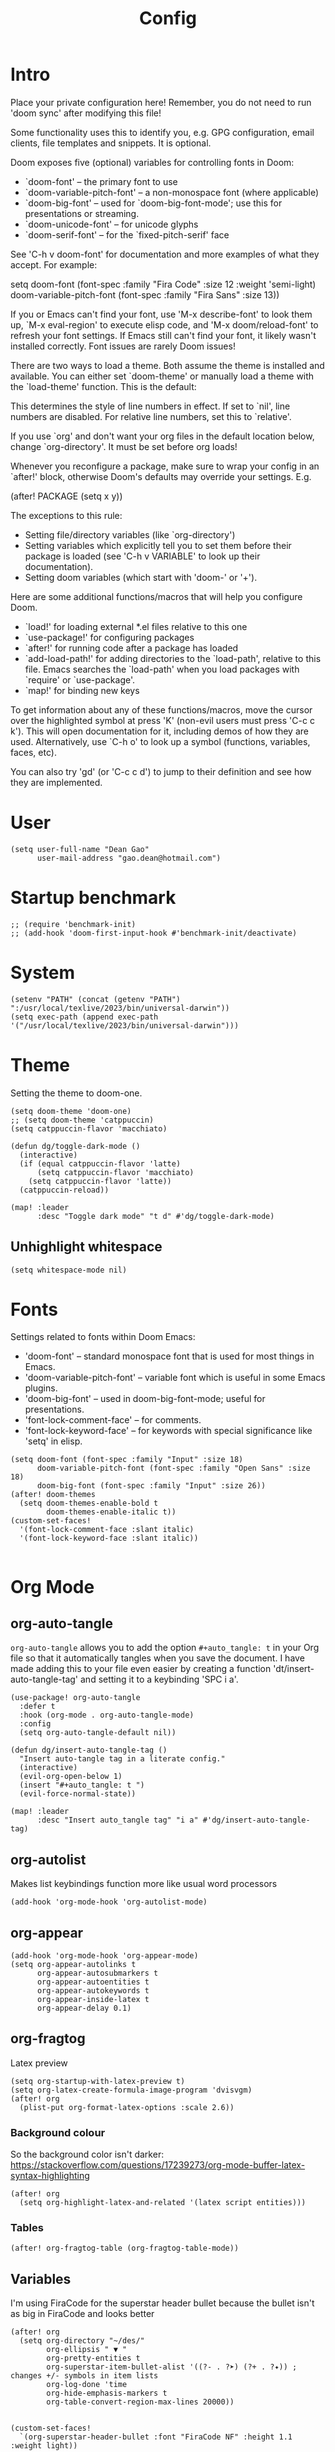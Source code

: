 #+title: Config
#+property: header-args :tangle config.el
#+auto_tangle: t
#+startup: overview

* Intro
Place your private configuration here! Remember, you do not need to run 'doom
sync' after modifying this file!


Some functionality uses this to identify you, e.g. GPG configuration, email
clients, file templates and snippets. It is optional.

Doom exposes five (optional) variables for controlling fonts in Doom:
- `doom-font' -- the primary font to use
- `doom-variable-pitch-font' -- a non-monospace font (where applicable)
- `doom-big-font' -- used for `doom-big-font-mode'; use this for
  presentations or streaming.
- `doom-unicode-font' -- for unicode glyphs
- `doom-serif-font' -- for the `fixed-pitch-serif' face

See 'C-h v doom-font' for documentation and more examples of what they
accept. For example:

setq doom-font (font-spec :family "Fira Code" :size 12 :weight 'semi-light)
     doom-variable-pitch-font (font-spec :family "Fira Sans" :size 13))

If you or Emacs can't find your font, use 'M-x describe-font' to look them
up, `M-x eval-region' to execute elisp code, and 'M-x doom/reload-font' to
refresh your font settings. If Emacs still can't find your font, it likely
wasn't installed correctly. Font issues are rarely Doom issues!

There are two ways to load a theme. Both assume the theme is installed and
available. You can either set `doom-theme' or manually load a theme with the
`load-theme' function. This is the default:

This determines the style of line numbers in effect. If set to `nil', line
numbers are disabled. For relative line numbers, set this to `relative'.

If you use `org' and don't want your org files in the default location below,
change `org-directory'. It must be set before org loads!


Whenever you reconfigure a package, make sure to wrap your config in an
`after!' block, otherwise Doom's defaults may override your settings. E.g.

  (after! PACKAGE
    (setq x y))

The exceptions to this rule:

  - Setting file/directory variables (like `org-directory')
  - Setting variables which explicitly tell you to set them before their
    package is loaded (see 'C-h v VARIABLE' to look up their documentation).
  - Setting doom variables (which start with 'doom-' or '+').

Here are some additional functions/macros that will help you configure Doom.

- `load!' for loading external *.el files relative to this one
- `use-package!' for configuring packages
- `after!' for running code after a package has loaded
- `add-load-path!' for adding directories to the `load-path', relative to
  this file. Emacs searches the `load-path' when you load packages with
  `require' or `use-package'.
- `map!' for binding new keys

To get information about any of these functions/macros, move the cursor over
the highlighted symbol at press 'K' (non-evil users must press 'C-c c k').
This will open documentation for it, including demos of how they are used.
Alternatively, use `C-h o' to look up a symbol (functions, variables, faces,
etc).

You can also try 'gd' (or 'C-c c d') to jump to their definition and see how
they are implemented.

* User
#+begin_src elisp
(setq user-full-name "Dean Gao"
      user-mail-address "gao.dean@hotmail.com")
#+end_src

* Startup benchmark
#+begin_src elisp
;; (require 'benchmark-init)
;; (add-hook 'doom-first-input-hook #'benchmark-init/deactivate)
#+end_src

* System
#+begin_src elisp
(setenv "PATH" (concat (getenv "PATH") ":/usr/local/texlive/2023/bin/universal-darwin"))
(setq exec-path (append exec-path '("/usr/local/texlive/2023/bin/universal-darwin")))
#+end_src

* Theme
Setting the theme to doom-one.

#+begin_src elisp
(setq doom-theme 'doom-one)
;; (setq doom-theme 'catppuccin)
(setq catppuccin-flavor 'macchiato)

(defun dg/toggle-dark-mode ()
  (interactive)
  (if (equal catppuccin-flavor 'latte)
      (setq catppuccin-flavor 'macchiato)
    (setq catppuccin-flavor 'latte))
  (catppuccin-reload))

(map! :leader
      :desc "Toggle dark mode" "t d" #'dg/toggle-dark-mode)
#+end_src

** Unhighlight whitespace
#+begin_src elisp
(setq whitespace-mode nil)
#+end_src

* Fonts
Settings related to fonts within Doom Emacs:
+ 'doom-font' -- standard monospace font that is used for most things in Emacs.
+ 'doom-variable-pitch-font' -- variable font which is useful in some Emacs plugins.
+ 'doom-big-font' -- used in doom-big-font-mode; useful for presentations.
+ 'font-lock-comment-face' -- for comments.
+ 'font-lock-keyword-face' -- for keywords with special significance like 'setq' in elisp.

#+begin_src elisp
(setq doom-font (font-spec :family "Input" :size 18)
      doom-variable-pitch-font (font-spec :family "Open Sans" :size 18)
      doom-big-font (font-spec :family "Input" :size 26))
(after! doom-themes
  (setq doom-themes-enable-bold t
        doom-themes-enable-italic t))
(custom-set-faces!
  '(font-lock-comment-face :slant italic)
  '(font-lock-keyword-face :slant italic))

#+end_src

* Org Mode
** org-auto-tangle
=org-auto-tangle= allows you to add the option =#+auto_tangle: t= in your Org file so that it automatically tangles when you save the document.  I have made adding this to your file even easier by creating a function 'dt/insert-auto-tangle-tag' and setting it to a keybinding 'SPC i a'.

#+begin_src elisp
(use-package! org-auto-tangle
  :defer t
  :hook (org-mode . org-auto-tangle-mode)
  :config
  (setq org-auto-tangle-default nil))

(defun dg/insert-auto-tangle-tag ()
  "Insert auto-tangle tag in a literate config."
  (interactive)
  (evil-org-open-below 1)
  (insert "#+auto_tangle: t ")
  (evil-force-normal-state))

(map! :leader
      :desc "Insert auto_tangle tag" "i a" #'dg/insert-auto-tangle-tag)
#+end_src

** org-autolist
Makes list keybindings function more like usual word processors

#+begin_src elisp
(add-hook 'org-mode-hook 'org-autolist-mode)
#+end_src
** org-appear
#+begin_src elisp
(add-hook 'org-mode-hook 'org-appear-mode)
(setq org-appear-autolinks t
      org-appear-autosubmarkers t
      org-appear-autoentities t
      org-appear-autokeywords t
      org-appear-inside-latex t
      org-appear-delay 0.1)
#+end_src

** org-fragtog
Latex preview
#+begin_src elisp
(setq org-startup-with-latex-preview t)
(setq org-latex-create-formula-image-program 'dvisvgm)
(after! org
  (plist-put org-format-latex-options :scale 2.6))
#+end_src
*** Background colour
So the background color isn't darker: https://stackoverflow.com/questions/17239273/org-mode-buffer-latex-syntax-highlighting
#+begin_src elisp
(after! org
  (setq org-highlight-latex-and-related '(latex script entities)))
#+end_src
*** Tables
#+begin_src elisp
(after! org-fragtog-table (org-fragtog-table-mode))
#+end_src

** Variables
I'm using FiraCode for the superstar header bullet because the bullet isn't as big in FiraCode and looks better

#+begin_src elisp
(after! org
  (setq org-directory "~/des/"
        org-ellipsis " ▼ "
        org-pretty-entities t
        org-superstar-item-bullet-alist '((?- . ?➤) (?+ . ?✦)) ; changes +/- symbols in item lists
        org-log-done 'time
        org-hide-emphasis-markers t
        org-table-convert-region-max-lines 20000))


(custom-set-faces!
  `(org-superstar-header-bullet :font "FiraCode NF" :height 1.1 :weight light))
#+end_src

** Header size
#+begin_src elisp
(defun dg/set-org-header-size ()
  (interactive)
  (with-eval-after-load 'org-faces (dolist
      (face
       '((org-level-1 1.4 "#51afef" ultra-bold)
         (org-level-2 1.3 "#c678dd" extra-bold)
         (org-level-3 1.2 "#98be65" bold)
         (org-level-4 1.1 "#da8548" semi-bold)
         (org-level-5 1.0 "#5699af" normal)
         (org-level-6 1.0 "#a9a1e1" normal)
         (org-level-7 1.0 "#46d9ff" normal)
         (org-level-8 1.0 "#ff6c6b" normal)))
    (set-face-attribute (nth 0 face) nil :font "Source Sans Pro" :weight (nth 3 face) :height (nth 1 face) :foreground (nth 2 face))))
  (with-eval-after-load 'org-tables (set-face-attribute 'org-table nil :font doom-font :weight 'normal :height 1.0 :foreground "#bfafdf")))

(dg/set-org-header-size)
#+end_src
** Export
#+begin_src elisp
(after! org (setq org-latex-pdf-process (list "latexmk -f -xelatex -%latex -interaction=nonstopmode -output-directory=%o %f")))
(with-eval-after-load 'ox-latex

  (defun get-string-from-file (filePath)
    "Return file content as string."
    (with-temp-buffer
      (insert-file-contents filePath)
      (buffer-string)))

  (add-to-list 'org-latex-classes
               '("orgox"
                 ;; (get-string-from-file "~/.config/doom/setupfile.sty")
                 "
                \\documentclass[hidelinks]{article}
                [DEFAULT-PACKAGES]
                [PACKAGES]
                [EXTRA]"
                 ("\\section{%s}" . "\\section*{%s}")
                 ("\\subsection{%s}" . "\\subsection*{%s}")
                 ("\\subsubsection{%s}" . "\\subsubsection*{%s}")
                 ("\\paragraph{%s}" . "\\paragraph*{%s}")
                 ("\\subparagraph{%s}" . "\\subparagraph*{%s}"))))
#+end_src

* Beacon
Never lose your cursor.  When you scroll, your cursor will shine!  This is a global minor-mode. Turn it on everywhere with:

#+begin_src elisp
(beacon-mode 1)
#+end_src

* Avy
#+begin_src elisp
(setq avy-timeout-seconds 0.2)
;; (map! :leader :desc "Avy jump" "j" #'avy-goto-char-timer)
(map! :leader :desc "Avy jump" "j" #'avy-goto-char-2)
#+end_src

* Dashboard
#+begin_src elisp
;; (setq fancy-splash-image "~/.config/doom/black-hole.png")
#+end_src

* Spellcheck
#+begin_src elisp
(after! spell-fu
  (setq spell-fu-idle-delay 0.5))  ; default is 0.25
#+end_src

* File manager
** Dirvish
To open Dirvish press: ~SPC o -~ or just ~SPC .~

#+begin_src elisp
(use-package dirvish
    :init
    (dirvish-override-dired-mode)
    :custom
    (dirvish-quick-access-entries ; It's a custom option, `setq' won't work
     '(("h" "~/"                          "Home")
       ("d" "~/Downloads/"                "Downloads")
       ("v" "~/vau/"                      "vau")
       ("r" "~/repos/"                    "repos")
       ("t" "~/.Trash"                    "Trash")))
    :config
    ;; (dirvish-peek-mode) ; Preview files in minibuffer
    ;; (dirvish-side-follow-mode) ; similar to `treemacs-follow-mode'
    (setq dirvish-mode-line-format
          '(:left (sort symlink) :right (omit yank index)))
    (setq dirvish-attributes
          '(all-the-icons file-time file-size collapse subtree-state vc-state git-msg))
    (setq delete-by-moving-to-trash t)
    (setq dired-listing-switches
          "-l --almost-all --human-readable --group-directories-first --no-group"))

(evil-define-key 'normal dired-mode-map
  (kbd "% l") 'dired-downcase
  (kbd "% m") 'dired-mark-files-regexp
  (kbd "% u") 'dired-upcase
  (kbd "* %") 'dired-mark-files-regexp
  (kbd "* .") 'dired-mark-extension
  (kbd "* /") 'dired-mark-directories
  (kbd "+") 'dired-create-directory
  (kbd "-") 'dirvish-narrow
  (kbd "<tab>") 'dirvish-toggle-subtree
  (kbd "M") 'dirvish-mark-menu
  (kbd "S") 'dirvish-symlink
  (kbd "a") 'dirvish-quick-access
  (kbd "c") 'dirvish-chxxx-menu
  (kbd "d") 'dired-do-delete
  (kbd "x") 'dired-do-delete
  (kbd "f") 'dirvish-file-info-menu
  (kbd "h") 'dired-up-directory
  (kbd "l") 'dired-open-file
  (kbd "m") 'dired-mark
  (kbd "p") 'dirvish-yank
  (kbd "r") 'dired-do-rename
  (kbd "t") 'dirvish-new-empty-file-a
  (kbd "u") 'dired-unmark
  (kbd "v") 'dirvish-move
  (kbd "y") 'dirvish-yank-menu
  (kbd "z") 'dired-do-compress)
#+end_src

** Making deleted files go to trash can
#+begin_src elisp
(setq delete-by-moving-to-trash t
      trash-directory "~/.Trash")
#+end_src

* Modeline
The modeline is the bottom status bar that appears in Emacs windows.  For more information on what is available to configure in the Doom modeline, check out:
https://github.com/seagle0128/doom-modeline

#+begin_src elisp
(set-face-attribute 'mode-line nil :font "Input-16")
(setq doom-modeline-height 30     ;; sets modeline height
      doom-modeline-persp-name t  ;; adds perspective name to modeline
      doom-modeline-persp-icon t  ;; adds folder icon next to persp name
      doom-modeline-enable-word-count t
      doom-modeline-battery t
      doom-modeline-percent-position nil)
#+end_src

* Rainbow mode
Rainbow mode displays the actual color for any hex value color.

#+begin_src elisp
(define-globalized-minor-mode global-rainbow-mode rainbow-mode
  (lambda ()
    (when (not (memq major-mode
                (list 'org-agenda-mode)))
     (rainbow-mode 1))))
(after! rainbow-mode (global-rainbow-mode 1))
#+end_src

* Cool
** Pong
#+begin_src elisp
(evil-define-key 'normal pong-mode-map
  (kbd "n") 'pong-move-down
  (kbd "e") 'pong-move-up
  (kbd "t") 'pong-move-right
  (kbd "r") 'pong-move-left)
#+end_src
** Zone
A text based screensaver
#+begin_src elisp
;; (zone-when-idle 30)
#+end_src
** Helpful
*** Functions
+ ~org-collect-keywords~ queries the headers of an org file
*** Errors
+ ~No catch for tag: emacs-version-changed nil~ : rebuild doom emacs
* Patches
#+begin_src elisp
;; (defun stop-using-minibuffer ()
;;     "kill the minibuffer"
;;     (when (and (>= (recursion-depth) 1) (active-minibuffer-window))
;;       (abort-recursive-edit)))

;; (add-hook 'mouse-leave-buffer-hook 'stop-using-minibuffer)
#+end_src

* Hooks
#+begin_src elisp
(add-hook 'org-mode-hook 'mixed-pitch-mode)
(add-hook 'org-mode-hook 'visual-line-mode)
(add-hook 'org-mode-hook 'org-fragtog-mode)
(add-hook 'org-mode-hook (lambda() (text-scale-increase 1)))
;; (add-hook 'org-mode-hook '+zen/toggle)
#+end_src

* Mappings
#+begin_src elisp
(evil-define-key 'normal org-mode-map
  (kbd "s-<return>") 'org-meta-return
  (kbd "g j") 'evil-next-visual-line
  (kbd "g k") 'evil-previous-visual-line)

(map! :leader
      :desc "Open small vterm window" "o v" #'vterm
      :desc "Grep" "c g" #'deadgrep)

(after! embark
  (defvar-keymap embark-table-actions
    :doc "table.el functions"
    :parent embark-general-map
    "d" #'table-query-dimension
    "w" #'table-widen-cell
    "n" #'table-narrow-cell)
  (add-to-list 'embark-keymap-alist '(org-table . embark-table-actions)))
#+end_src
